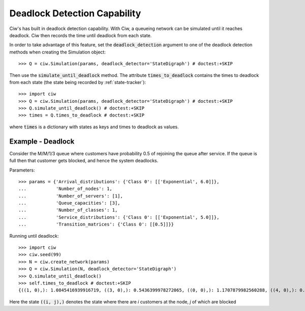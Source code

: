 .. _deadlock-detection:

=============================
Deadlock Detection Capability
=============================

Ciw's has built in deadlock detection capability. With Ciw, a queueing network can be simulated until it reaches deadlock. Ciw then records the time until deadlock from each state.

In order to take advantage of this feature, set the :code:`deadlock_detection` argument to one of the deadlock detection methods when creating the Simulation object::

    >>> Q = ciw.Simulation(params, deadlock_detector='StateDigraph') # doctest:+SKIP

Then use the :code:`simulate_until_deadlock` method. The attribute :code:`times_to_deadlock` contains the times to deadlock from each state (the state being recorded by :ref:`state-tracker`)::

    >>> import ciw
    >>> Q = ciw.Simulation(params, deadlock_detector='StateDigraph') # doctest:+SKIP
    >>> Q.simulate_until_deadlock() # doctest:+SKIP
    >>> times = Q.times_to_deadlock # doctest:+SKIP

where :code:`times` is a dictionary with states as keys and times to deadlock as values.



------------------
Example - Deadlock
------------------

Consider the M/M/1/3 queue where customers have probability 0.5 of rejoining the queue after service. If the queue is full then that customer gets blocked, and hence the system deadlocks.

Parameters::

    >>> params = {'Arrival_distributions': {'Class 0': [['Exponential', 6.0]]},
    ...           'Number_of_nodes': 1,
    ...           'Number_of_servers': [1],
    ...           'Queue_capacities': [3],
    ...           'Number_of_classes': 1,
    ...           'Service_distributions': {'Class 0': [['Exponential', 5.0]]},
    ...           'Transition_matrices': {'Class 0': [[0.5]]}}

Running until deadlock::

    >>> import ciw
    >>> ciw.seed(99)
    >>> N = ciw.create_network(params)
    >>> Q = ciw.Simulation(N, deadlock_detector='StateDigraph')
    >>> Q.simulate_until_deadlock()
    >>> self.times_to_deadlock # doctest:+SKIP
    {((1, 0),): 1.0845416939916719, ((3, 0),): 0.5436399978272065, ((0, 0),): 1.1707879982560288, ((4, 0),): 0.15650986183172932, ((3, 1),): 0.0, ((2, 0),): 1.0517097907100657}

Here the state :code:`((i, j),)` denotes the state where there are `i` customers at the node, `j` of which are blocked
